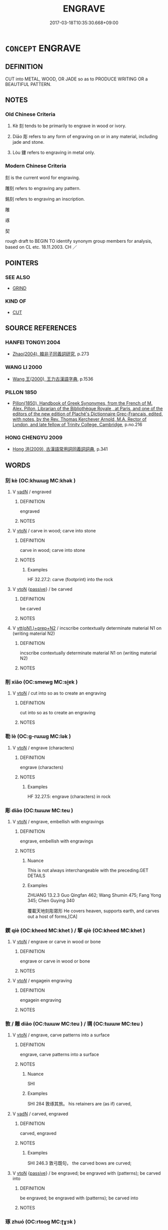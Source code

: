 # -*- mode: mandoku-tls-view -*-
#+TITLE: ENGRAVE
#+DATE: 2017-03-18T10:35:30.668+09:00        
#+STARTUP: content
* =CONCEPT= ENGRAVE
:PROPERTIES:
:CUSTOM_ID: uuid-4620f4a0-f713-42d4-aa78-e25719265d79
:SYNONYM+:  CARVE
:SYNONYM+:  CARVE
:SYNONYM+:  INSCRIBE
:SYNONYM+:  CUT (IN)
:SYNONYM+:  INCISE
:SYNONYM+:  CHISEL
:SYNONYM+:  CHASE
:SYNONYM+:  SCORE
:SYNONYM+:  NOTCH
:SYNONYM+:  ETCH
:SYNONYM+:  IMPRINT
:SYNONYM+:  IMPRESS
:TR_ZH: 雕刻
:TR_OCH: 刻
:END:
** DEFINITION

CUT into METAL, WOOD, OR JADE so as to PRODUCE WRITING OR a BEAUTIFUL PATTERN.

** NOTES

*** Old Chinese Criteria
1. Kè 刻 tends to be primarily to engrave in wood or ivory.

2. Diāo 彫 refers to any form of engraving on or in any material, including jade and stone.

3. Lòu 鏤 refers to engraving in metal only.

*** Modern Chinese Criteria
刻 is the current word for engraving.

雕刻 refers to engraving any pattern.

銘刻 refers to engraving an inscription.

雕

琢

契

rough draft to BEGIN TO identify synonym group members for analysis, based on CL etc. 18.11.2003. CH ／

** POINTERS
*** SEE ALSO
 - [[tls:concept:GRIND][GRIND]]

*** KIND OF
 - [[tls:concept:CUT][CUT]]

** SOURCE REFERENCES
*** HANFEI TONGYI 2004
 - [[cite:HANFEI-TONGYI-2004][Zhao(2004), 韓非子同義詞研究]], p.273

*** WANG LI 2000
 - [[cite:WANG-LI-2000][Wang 王(2000), 王力古漢語字典]], p.1536

*** PILLON 1850
 - [[cite:PILLON-1850][Pillon(1850), Handbook of Greek Synonymes, from the French of M. Alex. Pillon, Librarian of the Bibliothèque Royale , at Paris, and one of the editors of the new edition of Plaché's Dictionnaire Grec-Français, edited, with notes, by the Rev. Thomas Kerchever Arnold, M.A. Rector of Lyndon, and late fellow of Trinity College, Cambridge]], p.no.216

*** HONG CHENGYU 2009
 - [[cite:HONG-CHENGYU-2009][Hong 洪(2009), 古漢語常用詞同義詞詞典]], p.341

** WORDS
   :PROPERTIES:
   :VISIBILITY: children
   :END:
*** 刻 kè (OC:khɯɯɡ MC:khək )
:PROPERTIES:
:CUSTOM_ID: uuid-cac7b963-790e-4efa-b040-cb08a07d6ea5
:Char+: 刻(18,6/8) 
:GY_IDS+: uuid-1688538e-c596-4db8-88a4-7e9b9251131d
:PY+: kè     
:OC+: khɯɯɡ     
:MC+: khək     
:END: 
**** V [[tls:syn-func::#uuid-fed035db-e7bd-4d23-bd05-9698b26e38f9][vadN]] / engraved
:PROPERTIES:
:CUSTOM_ID: uuid-ca2037ad-9990-4cda-b117-bdbfe4d18156
:END:
****** DEFINITION

engraved

****** NOTES

**** V [[tls:syn-func::#uuid-fbfb2371-2537-4a99-a876-41b15ec2463c][vtoN]] / carve in wood; carve into stone
:PROPERTIES:
:CUSTOM_ID: uuid-6d920402-9ba4-40f2-ba18-37cbd85ac0f7
:WARRING-STATES-CURRENCY: 4
:END:
****** DEFINITION

carve in wood; carve into stone

****** NOTES

******* Examples
HF 32.27.2: carve (footprint) into the rock

**** V [[tls:syn-func::#uuid-fbfb2371-2537-4a99-a876-41b15ec2463c][vtoN]] {[[tls:sem-feat::#uuid-988c2bcf-3cdd-4b9e-b8a4-615fe3f7f81e][passive]]} / be carved
:PROPERTIES:
:CUSTOM_ID: uuid-d9c689e5-7e27-40b3-bbe4-83190b3213a8
:WARRING-STATES-CURRENCY: 3
:END:
****** DEFINITION

be carved

****** NOTES

**** V [[tls:syn-func::#uuid-9ec744e5-884d-4269-a320-91bc520c69a6][vtt(oN1.)+prep+N2]] / incscribe contextually determinate material N1 on (writing material N2)
:PROPERTIES:
:CUSTOM_ID: uuid-555e9ea8-f6db-4a0d-b482-ce60fc32ec82
:END:
****** DEFINITION

incscribe contextually determinate material N1 on (writing material N2)

****** NOTES

*** 削 xiāo (OC:smewɡ MC:si̯ɐk )
:PROPERTIES:
:CUSTOM_ID: uuid-49de23aa-26b4-4b99-adcf-5e8324fe22c4
:Char+: 削(18,7/9) 
:GY_IDS+: uuid-42070654-1db9-40f7-a25f-05ddd4d2d38e
:PY+: xiāo     
:OC+: smewɡ     
:MC+: si̯ɐk     
:END: 
**** V [[tls:syn-func::#uuid-fbfb2371-2537-4a99-a876-41b15ec2463c][vtoN]] / cut into so as to create an engraving
:PROPERTIES:
:CUSTOM_ID: uuid-08c19e3a-95d7-4024-9353-6f340481738b
:END:
****** DEFINITION

cut into so as to create an engraving

****** NOTES

*** 勒 lè (OC:ɡ-rɯɯɡ MC:lək )
:PROPERTIES:
:CUSTOM_ID: uuid-25417030-8f87-4ce4-b8c5-0c092838bf13
:Char+: 勒(19,9/11) 
:GY_IDS+: uuid-5adc6558-ea8e-4ee3-a118-875d17fb56b7
:PY+: lè     
:OC+: ɡ-rɯɯɡ     
:MC+: lək     
:END: 
**** V [[tls:syn-func::#uuid-fbfb2371-2537-4a99-a876-41b15ec2463c][vtoN]] / engrave (characters)
:PROPERTIES:
:CUSTOM_ID: uuid-b72bb40d-5066-4d70-92e5-37ea663703fb
:END:
****** DEFINITION

engrave (characters)

****** NOTES

******* Examples
HF 32.27.5: engrave (characters) in rock

*** 彫 diāo (OC:tɯɯw MC:teu )
:PROPERTIES:
:CUSTOM_ID: uuid-703eae18-080a-46ef-aa10-ac58464bfce0
:Char+: 彫(59,8/11) 
:GY_IDS+: uuid-9279be87-ea21-40da-824b-012fa64fb7c1
:PY+: diāo     
:OC+: tɯɯw     
:MC+: teu     
:END: 
**** V [[tls:syn-func::#uuid-fbfb2371-2537-4a99-a876-41b15ec2463c][vtoN]] / engrave, embellish with engravings
:PROPERTIES:
:CUSTOM_ID: uuid-e78898b5-98aa-4a51-a409-672206e0eb5d
:END:
****** DEFINITION

engrave, embellish with engravings

****** NOTES

******* Nuance
This is not always interchangeable with the preceding.GET DETAILS

******* Examples
ZHUANG 13.2.3 Guo Qingfan 462; Wang Shumin 475; Fang Yong 345; Chen Guying 340

 覆載天地刻彫眾形 He covers heaven, supports earth, and carves out a host of forms,[CA]

*** 鍥 qiè (OC:kheed MC:khet ) / 挈 qiè (OC:kheed MC:khet )
:PROPERTIES:
:CUSTOM_ID: uuid-8864546b-d23a-41a7-bc08-1bb62555e3ae
:Char+: 鍥(167,9/17) 
:Char+: 挈(64,6/10) 
:GY_IDS+: uuid-5666fce6-15a8-4c56-852f-497a584fd987
:PY+: qiè     
:OC+: kheed     
:MC+: khet     
:GY_IDS+: uuid-6f8a0282-ae4d-4a3b-815b-2159b6bf6965
:PY+: qiè     
:OC+: kheed     
:MC+: khet     
:END: 
**** V [[tls:syn-func::#uuid-fbfb2371-2537-4a99-a876-41b15ec2463c][vtoN]] / engrave or carve in wood or bone
:PROPERTIES:
:CUSTOM_ID: uuid-c04bce2b-e491-47ec-b38c-bb334066e76b
:WARRING-STATES-CURRENCY: 4
:END:
****** DEFINITION

engrave or carve in wood or bone

****** NOTES

**** V [[tls:syn-func::#uuid-53cee9f8-4041-45e5-ae55-f0bfdec33a11][vt/oN/]] / engagein engraving
:PROPERTIES:
:CUSTOM_ID: uuid-980dfe55-db70-46b1-8a0c-23a4be9ce63d
:END:
****** DEFINITION

engagein engraving

****** NOTES

*** 敦 / 雕 diāo (OC:tɯɯw MC:teu ) / 琱 (OC:tɯɯw MC:teu )
:PROPERTIES:
:CUSTOM_ID: uuid-85b630ed-c31e-4634-b754-1aa6a048e08b
:Char+: 敦(66,8/12) 
:Char+: 雕(172,8/16) 
:Char+: 琱(96,8/12) 
:GY_IDS+: uuid-0916a0bc-01eb-4802-93bf-b601f7800a0b
:PY+: diāo     
:OC+: tɯɯw     
:MC+: teu     
:GY_IDS+: uuid-3b8c4212-9354-4b4e-8d3c-c151597fe296
:PY+: diāo     
:OC+: tɯɯw     
:MC+: teu     
:END: 
**** V [[tls:syn-func::#uuid-fbfb2371-2537-4a99-a876-41b15ec2463c][vtoN]] / engrave, carve patterns into a surface
:PROPERTIES:
:CUSTOM_ID: uuid-0058e7ca-6187-47d2-b5ec-fd0c8203df52
:WARRING-STATES-CURRENCY: 1
:END:
****** DEFINITION

engrave, carve patterns into a surface

****** NOTES

******* Nuance
SHI

******* Examples
SHI 284 敦琢其旅。 his retainers are (as if) carved,

**** V [[tls:syn-func::#uuid-fed035db-e7bd-4d23-bd05-9698b26e38f9][vadN]] / carved, engraved
:PROPERTIES:
:CUSTOM_ID: uuid-e12c3ab9-6b4b-40bb-b03a-0dd4d54fad54
:WARRING-STATES-CURRENCY: 1
:END:
****** DEFINITION

carved, engraved

****** NOTES

******* Examples
SHI 246.3 敦弓既句， the carved bows are curved;

**** V [[tls:syn-func::#uuid-fbfb2371-2537-4a99-a876-41b15ec2463c][vtoN]] {[[tls:sem-feat::#uuid-988c2bcf-3cdd-4b9e-b8a4-615fe3f7f81e][passive]]} / be engraved; be engraved with (patterns); be carved into
:PROPERTIES:
:CUSTOM_ID: uuid-0c329cbc-c1be-47e9-812a-13d15feb8ac2
:WARRING-STATES-CURRENCY: 3
:END:
****** DEFINITION

be engraved; be engraved with (patterns); be carved into

****** NOTES

*** 琢 zhuó (OC:rtooɡ MC:ʈɣɔk )
:PROPERTIES:
:CUSTOM_ID: uuid-dc39659f-004c-46b1-a1a5-fee807365035
:Char+: 琢(96,8/12) 
:GY_IDS+: uuid-3871cc74-f003-465c-9c6c-0193dd1d4a38
:PY+: zhuó     
:OC+: rtooɡ     
:MC+: ʈɣɔk     
:END: 
*** 追 zhuī (OC:krlul MC:ʈi )
:PROPERTIES:
:CUSTOM_ID: uuid-df20b3cf-212b-4826-853d-3c3f8cb112d4
:Char+: 追(162,6/10) 
:GY_IDS+: uuid-c9f9226b-955d-4e22-bc3a-a535f7d136fc
:PY+: zhuī     
:OC+: krlul     
:MC+: ʈi     
:END: 
**** V [[tls:syn-func::#uuid-fbfb2371-2537-4a99-a876-41b15ec2463c][vtoN]] / to carve
:PROPERTIES:
:CUSTOM_ID: uuid-764fdef0-290a-4373-92c4-9813554f5cd5
:WARRING-STATES-CURRENCY: 1
:END:
****** DEFINITION

to carve

****** NOTES

******* Nuance
K: loan

******* Examples
SHI 238.5 追琢其章， 5. (As if) carved and chiselled is his (décor =) exterior, [CA]

*** 銘 míng (OC:meeŋ MC:meŋ )
:PROPERTIES:
:CUSTOM_ID: uuid-7b56287a-3d2d-422c-b784-3e822fa91331
:Char+: 銘(167,6/14) 
:GY_IDS+: uuid-3a670092-077a-4356-8595-27f523416bc6
:PY+: míng     
:OC+: meeŋ     
:MC+: meŋ     
:END: 
**** N [[tls:syn-func::#uuid-8717712d-14a4-4ae2-be7a-6e18e61d929b][n]] / inscription
:PROPERTIES:
:CUSTOM_ID: uuid-88453e69-757b-41da-bc03-112be644138e
:WARRING-STATES-CURRENCY: 4
:END:
****** DEFINITION

inscription

****** NOTES

******* Examples
SJ 005/0174-0175 tr. Watson 1993, p. 2

 銘曰 with an inscription that read:

 「帝令處父涆 he emperor orders you, Chufu,

... 不與殷亂， not to take part in Yin 哀 disorders,

 賜爾石棺以華氏」。 but presents you with a stone coffin to bring glory to your family. � 

LIJI 4; Couvreur 1.200f; Su1n Xi1da4n 3.12f; tr. Legge 1.168 

 銘， 25. The inscription 

 明旌也， forms a banner to the eye of fancy.

LIJI 15; Couvreur 1.756f; Su1n Xi1da4n 9.39f; tr. Legge 2.49

 * 復與書銘， 7. In calling the dead back, and writing the inscription (to be exhibited over the coffin),

 自天子達於士， the language was the same for all,

**** V [[tls:syn-func::#uuid-739c24ae-d585-4fff-9ac2-2547b1050f16][vt+prep+N]] {[[tls:sem-feat::#uuid-6f2fab01-1156-4ed8-9b64-74c1e7455915][middle voice]]} / get engraved (on metal and stone 銘乎金石)
:PROPERTIES:
:CUSTOM_ID: uuid-724ef656-d3e8-4bc2-a02b-7be5ca8b0a3f
:END:
****** DEFINITION

get engraved (on metal and stone 銘乎金石)

****** NOTES

**** V [[tls:syn-func::#uuid-fbfb2371-2537-4a99-a876-41b15ec2463c][vtoN]] / engrave writing in metal on the subject N
:PROPERTIES:
:CUSTOM_ID: uuid-404b1d62-b685-4d6f-9f64-8ee63654927a
:END:
****** DEFINITION

engrave writing in metal on the subject N

****** NOTES

******* Nuance
This cannot refer to the engraving of other things than characters

*** 鏤 lòu (OC:ɡ-roos MC:lu )
:PROPERTIES:
:CUSTOM_ID: uuid-91455855-2d89-446d-890c-76f0ca43ae41
:Char+: 鏤(167,11/19) 
:GY_IDS+: uuid-39826cba-ae50-4007-ae0a-e534a5dc3014
:PY+: lòu     
:OC+: ɡ-roos     
:MC+: lu     
:END: 
**** V [[tls:syn-func::#uuid-fed035db-e7bd-4d23-bd05-9698b26e38f9][vadN]] / carved; engraved
:PROPERTIES:
:CUSTOM_ID: uuid-6a35ac68-f05a-4278-9020-a75e84d939db
:END:
****** DEFINITION

carved; engraved

****** NOTES

******* Examples
SJ 117/3033#2 tr. Watson 1993, Han, vol.2, p.277

 天子校獵。 The Son of Heaven stakes his palisades and holds his hunts,

 乘鏤象， Mounted in a carriage of carved ivory

**** V [[tls:syn-func::#uuid-fbfb2371-2537-4a99-a876-41b15ec2463c][vtoN]] / engrave (any pattern) in metal, carve metal
:PROPERTIES:
:CUSTOM_ID: uuid-90ce290d-e3c6-4eb6-a817-8b8faa0bbbea
:WARRING-STATES-CURRENCY: 4
:END:
****** DEFINITION

engrave (any pattern) in metal, carve metal

****** NOTES

******* Examples
ERYA: 金謂之刻，木謂之鏤。

**** V [[tls:syn-func::#uuid-fbfb2371-2537-4a99-a876-41b15ec2463c][vtoN]] {[[tls:sem-feat::#uuid-988c2bcf-3cdd-4b9e-b8a4-615fe3f7f81e][passive]]} / be engraved
:PROPERTIES:
:CUSTOM_ID: uuid-958894f1-70f4-4874-a9b3-bc79b2fc1678
:WARRING-STATES-CURRENCY: 3
:END:
****** DEFINITION

be engraved

****** NOTES

**** N [[tls:syn-func::#uuid-8717712d-14a4-4ae2-be7a-6e18e61d929b][n]] / engraving
:PROPERTIES:
:CUSTOM_ID: uuid-74639916-40fb-4e78-a906-5adedbce1d67
:END:
****** DEFINITION

engraving

****** NOTES

*** 鐫 juān (OC:tson MC:tsiɛn )
:PROPERTIES:
:CUSTOM_ID: uuid-e091c07d-68fa-4a11-9dcd-663fa9bd4807
:Char+: 鐫(167,13/21) 
:GY_IDS+: uuid-8ae12357-2fc0-4954-ada2-cdd0d72c4c19
:PY+: juān     
:OC+: tson     
:MC+: tsiɛn     
:END: 
**** V [[tls:syn-func::#uuid-fbfb2371-2537-4a99-a876-41b15ec2463c][vtoN]] / chisel into, engrave
:PROPERTIES:
:CUSTOM_ID: uuid-672d472e-756e-489c-971e-6dad3830155e
:END:
****** DEFINITION

chisel into, engrave

****** NOTES

******* Nuance
This can be of any pattern including characters

** BIBLIOGRAPHY
bibliography:../core/tlsbib.bib
